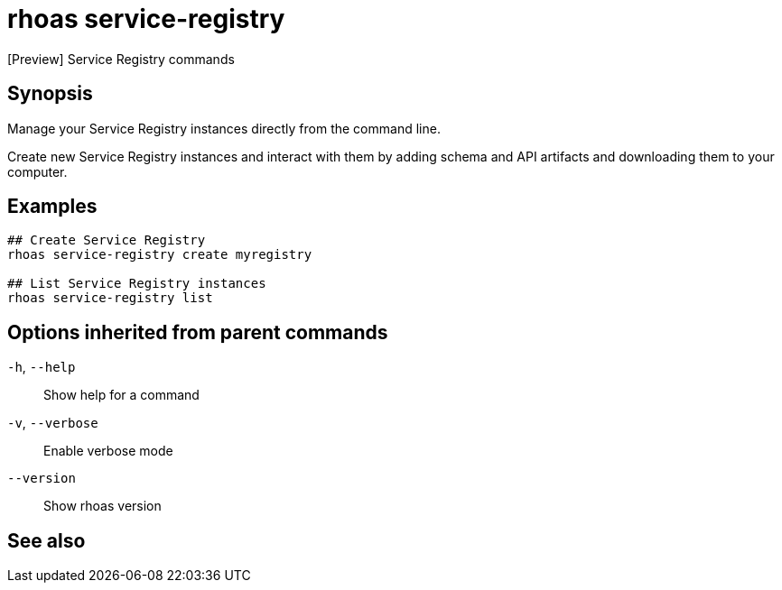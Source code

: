 ifdef::env-github,env-browser[:context: cmd]
[id='ref-rhoas-service-registry_{context}']
= rhoas service-registry

[role="_abstract"]
[Preview] Service Registry commands

[discrete]
== Synopsis

 
Manage your Service Registry instances directly from the command line.

Create new Service Registry instances and interact with them by adding schema and API artifacts and downloading them to your computer.


[discrete]
== Examples

....
## Create Service Registry
rhoas service-registry create myregistry

## List Service Registry instances
rhoas service-registry list 

....

[discrete]
== Options inherited from parent commands

  `-h`, `--help`::      Show help for a command
  `-v`, `--verbose`::   Enable verbose mode
      `--version`::     Show rhoas version

[discrete]
== See also


ifdef::env-github,env-browser[]
* link:rhoas.adoc#rhoas[rhoas]	 - RHOAS CLI
endif::[]
ifdef::pantheonenv[]
* link:{path}#ref-rhoas_{context}[rhoas]	 - RHOAS CLI
endif::[]

ifdef::env-github,env-browser[]
* link:rhoas_service-registry_create.adoc#rhoas-service-registry-create[rhoas service-registry create]	 - Create a Service Registry instance
endif::[]
ifdef::pantheonenv[]
* link:{path}#ref-rhoas-service-registry-create_{context}[rhoas service-registry create]	 - Create a Service Registry instance
endif::[]

ifdef::env-github,env-browser[]
* link:rhoas_service-registry_delete.adoc#rhoas-service-registry-delete[rhoas service-registry delete]	 - Delete a Service Registry instance
endif::[]
ifdef::pantheonenv[]
* link:{path}#ref-rhoas-service-registry-delete_{context}[rhoas service-registry delete]	 - Delete a Service Registry instance
endif::[]

ifdef::env-github,env-browser[]
* link:rhoas_service-registry_describe.adoc#rhoas-service-registry-describe[rhoas service-registry describe]	 - Describe a Service Registry instance
endif::[]
ifdef::pantheonenv[]
* link:{path}#ref-rhoas-service-registry-describe_{context}[rhoas service-registry describe]	 - Describe a Service Registry instance
endif::[]

ifdef::env-github,env-browser[]
* link:rhoas_service-registry_list.adoc#rhoas-service-registry-list[rhoas service-registry list]	 - List Service Registry instances
endif::[]
ifdef::pantheonenv[]
* link:{path}#ref-rhoas-service-registry-list_{context}[rhoas service-registry list]	 - List Service Registry instances
endif::[]

ifdef::env-github,env-browser[]
* link:rhoas_service-registry_use.adoc#rhoas-service-registry-use[rhoas service-registry use]	 - Use a Service Registry instance
endif::[]
ifdef::pantheonenv[]
* link:{path}#ref-rhoas-service-registry-use_{context}[rhoas service-registry use]	 - Use a Service Registry instance
endif::[]

